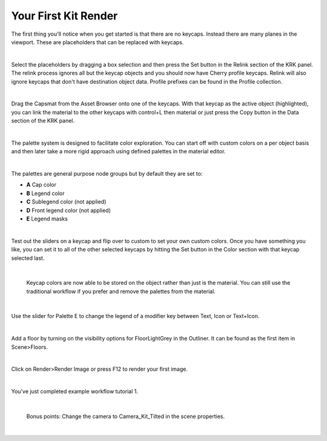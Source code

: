 Your First Kit Render
====

The first thing you'll notice when you get started is that there are no keycaps. Instead there are many planes in the viewport. These are placeholders that can be replaced with keycaps.

.. image:: img/Placeholders.PNG

|

Select the placeholders by dragging a box selection and then press the Set button in the Relink section of the KRK panel. The relink process ignores all but the keycap objects and you should now have Cherry profile keycaps. Relink will also ignore keycaps that don't have destination object data. Profile prefixes can be found in the Profile collection.

.. image:: img/setcherry.gif

|

Drag the Capsmat from the Asset Browser onto one of the keycaps. With that keycap as the active object (highlighted), you can link the material to the other keycaps with control+L then material or just press the Copy button in the Data section of the KRK panel.

.. image:: img/copymat.gif

|

The palette system is designed to facilitate color exploration. You can start off with custom colors on a per object basis and then later take a more rigid approach using defined palettes in the material editor.

.. image:: img/CustomPalette.gif

|

The palettes are general purpose node groups but by default they are set to:

- **A** Cap color
- **B** Legend color
- **C** Sublegend color (not applied)
- **D** Front legend color (not applied)
- **E** Legend masks

.. image:: img/Palettes.PNG

|

Test out the sliders on a keycap and flip over to custom to set your own custom colors. Once you have something you like, you can set it to all of the other selected keycaps by hitting the Set button in the Color section with that keycap selected last.

.. image:: img/SetColor.gif

|

   Keycap colors are now able to be stored on the object rather than just is the material. You can still use the traditional workflow if you prefer and remove the palettes from the material.

|

Use the slider for Palette E to change the legend of a modifier key between Text, Icon or Text+Icon. 

.. image:: img/PaletteE.gif

|

Add a floor by turning on the visibility options for FloorLightGrey in the Outliner. It can be found as the first item in Scene>Floors.

.. image:: img/floorvis.gif

|

Click on Render>Render Image or press F12 to render your first image.

.. image:: img/w1render.jpg

|

You've just completed example workflow tutorial 1.

|

   Bonus points:
   Change the camera to Camera_Kit_Tilted in the scene properties.
   
|
